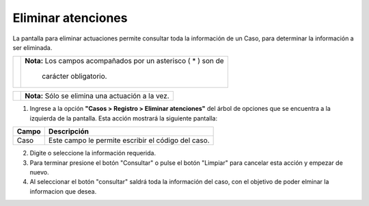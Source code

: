 ########################
Eliminar atenciones 
########################

.. |info| image:: ../../../img/informacion.png
.. |advertencia| image:: ../../../img/alerta.png

La pantalla para eliminar actuaciones permite consultar toda la información de un Caso, para determinar la información a ser eliminada. 

+---------------+------------------------------------------------------------------------+
||advertencia|  | **Nota:**  Los campos acompañados por un asterisco ( * ) son de        | 
|               |                                                                        |
|               |  carácter obligatorio.                                                 |
+---------------+------------------------------------------------------------------------+

+---------------+------------------------------------------------------------------------+
| |info|        | **Nota:**  Sólo se elimina una actuación a la vez.                     | 
|               |                                                                        |
|               |                                                                        |
+---------------+------------------------------------------------------------------------+
1. Ingrese a la opción **"Casos > Registro > Eliminar atenciones"** del árbol de 
   opciones que se encuentra a la izquierda de la pantalla. Esta acción mostrará la 
   siguiente pantalla:

   .. image:: ../../../img/eliminar_atencion.png
    :alt: Eliminar atencion

+--------------------+---------------------------------------------------------------------+
|Campo 	             | Descripción                                                         |
+====================+=====================================================================+
|Caso                | Este campo le permite escribir el código del caso.                  |
|                    |                                                                     |
+--------------------+---------------------------------------------------------------------+

2. Digite o seleccione la información requerida.

3. Para terminar presione el botón "Consultar" o pulse el botón "Limpiar" para cancelar esta acción y empezar de nuevo.

4. Al seleccionar el botón "consultar" saldrá toda la información del caso, con el objetivo de poder elminar la informacion que desea.



